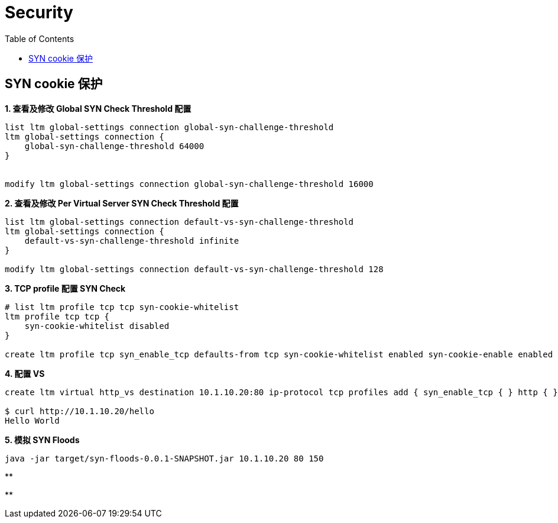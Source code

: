 = Security
:toc: manual

== SYN cookie 保护

[source, bash]
.*1. 查看及修改 Global SYN Check Threshold 配置*
----
list ltm global-settings connection global-syn-challenge-threshold 
ltm global-settings connection {
    global-syn-challenge-threshold 64000
}


modify ltm global-settings connection global-syn-challenge-threshold 16000
----

[source, text]
.*2. 查看及修改 Per Virtual Server SYN Check Threshold 配置*
----
list ltm global-settings connection default-vs-syn-challenge-threshold 
ltm global-settings connection {
    default-vs-syn-challenge-threshold infinite
}

modify ltm global-settings connection default-vs-syn-challenge-threshold 128
----

[source, text]
.*3. TCP profile 配置 SYN Check*
----
# list ltm profile tcp tcp syn-cookie-whitelist 
ltm profile tcp tcp {
    syn-cookie-whitelist disabled
}

create ltm profile tcp syn_enable_tcp defaults-from tcp syn-cookie-whitelist enabled syn-cookie-enable enabled 
----

[source, text]
.*4. 配置 VS*
----
create ltm virtual http_vs destination 10.1.10.20:80 ip-protocol tcp profiles add { syn_enable_tcp { } http { } } pool http_pool

$ curl http://10.1.10.20/hello
Hello World
----

[source, text]
.*5. 模拟 SYN Floods*
----
java -jar target/syn-floods-0.0.1-SNAPSHOT.jar 10.1.10.20 80 150
----

[source, text]
.**
----

----

[source, text]
.**
----

----
